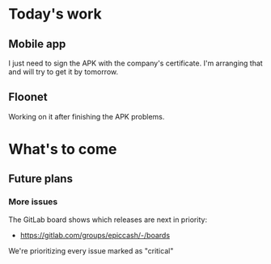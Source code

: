 * Today's work

** Mobile app

   I just need to sign the APK with the company's certificate. I'm
   arranging that and will try to get it by tomorrow.

** Floonet

   Working on it after finishing the APK problems.

* What's to come

** Future plans

*** More issues

    The GitLab board shows which releases are next in priority:

    - https://gitlab.com/groups/epiccash/-/boards

    We're prioritizing every issue marked as "critical"

    # Local Variables:
    # ispell-local-dictionary: "en"
    # End:
